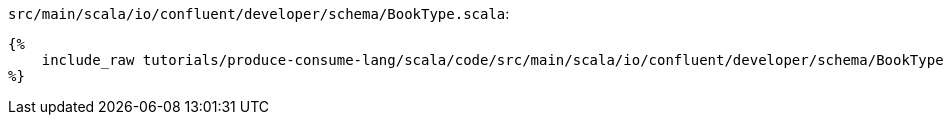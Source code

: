 `src/main/scala/io/confluent/developer/schema/BookType.scala`:
+++++
<pre class="snippet"><code class="scala">{%
    include_raw tutorials/produce-consume-lang/scala/code/src/main/scala/io/confluent/developer/schema/BookType.scala
%}</code></pre>
+++++
